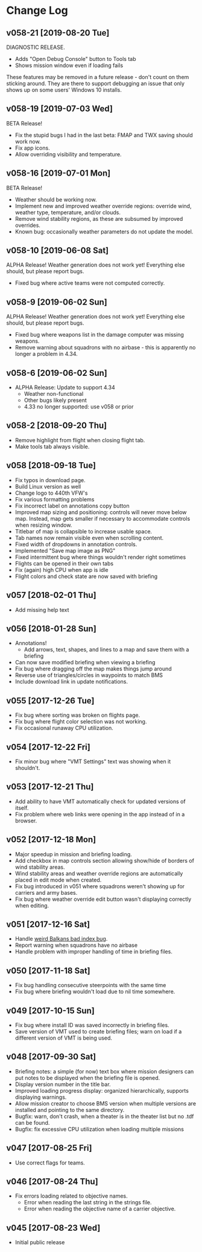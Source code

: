 #+OPTIONS: toc:nil
#+OPTIONS: num:nil
#+OPTIONS: html-postamble:nil
#+TITLE:

* Change Log
** v058-21 [2019-08-20 Tue]

DIAGNOSTIC RELEASE.

- Adds "Open Debug Console" button to Tools tab
- Shows mission window even if loading fails

These features may be removed in a future release - don't count on
them sticking around. They are there to support debugging an issue
that only shows up on some users' Windows 10 installs.

** v058-19 [2019-07-03 Wed]

BETA Release!

- Fix the stupid bugs I had in the last beta: FMAP and TWX saving
  should work now.
- Fix app icons.
- Allow overriding visibility and temperature.

** v058-16 [2019-07-01 Mon]

BETA Release!

- Weather should be working now.
- Implement new and improved weather override regions: override wind,
  weather type, temperature, and/or clouds.
- Remove wind stability regions, as these are subsumed by improved
  overrides.
- Known bug: occasionally weather parameters do not update the model.

** v058-10 [2019-06-08 Sat]

ALPHA Release! Weather generation does not work yet! Everything else
should, but please report bugs.

- Fixed bug where active teams were not computed correctly.

** v058-9 [2019-06-02 Sun]

ALPHA Release! Weather generation does not work yet! Everything else
should, but please report bugs.

- Fixed bug where weapons list in the damage computer was missing
  weapons.
- Remove warning about squadrons with no airbase - this is apparently
  no longer a problem in 4.34.

** v058-6 [2019-06-02 Sun]
- ALPHA Release: Update to support 4.34
  - Weather non-functional
  - Other bugs likely present
  - 4.33 no longer supported: use v058 or prior
** v058-2 [2018-09-20 Thu]
- Remove highlight from flight when closing flight tab.
- Make tools tab always visible.
** v058 [2018-09-18 Tue]
- Fix typos in download page.
- Build Linux version as well
- Change logo to 440th VFW's
- Fix various formatting problems
- Fix incorrect label on annotations copy button
- Improved map sizing and positioning: controls will never move below
  map. Instead, map gets smaller if necessary to accommodate controls
  when resizing window.
- Titlebar of map is collapsible to increase usable space.
- Tab names now remain visible even when scrolling content.
- Fixed width of dropdowns in annotation controls.
- Implemented "Save map image as PNG"
- Fixed intermittent bug where things wouldn't render right sometimes
- Flights can be opened in their own tabs
- Fix (again) high CPU when app is idle
- Flight colors and check state are now saved with briefing
** v057 [2018-02-01 Thu]
- Add missing help text
** v056 [2018-01-28 Sun]
- Annotations!
  - Add arrows, text, shapes, and lines to a map and save them with a
    briefing
- Can now save modified briefing when viewing a briefing
- Fix bug where dragging off the map makes things jump around
- Reverse use of triangles/circles in waypoints to match BMS
- Include download link in update notifications.
** v055 [2017-12-26 Tue]
- Fix bug where sorting was broken on flights page.
- Fix bug where flight color selection was not working.
- Fix occasional runaway CPU utilization.
** v054 [2017-12-22 Fri]
- Fix minor bug where "VMT Settings" text was showing when it shouldn't.
** v053 [2017-12-21 Thu]
- Add ability to have VMT automatically check for updated versions of
  itself.
- Fix problem where web links were opening in the app instead of in a
  browser.
** v052 [2017-12-18 Mon]
- Major speedup in mission and briefing loading.
- Add checkbox in map controls section allowing show/hide of borders
  of wind stability areas.
- Wind stability areas and weather override regions are automatically
  placed in edit mode when created.
- Fix bug introduced in v051 where squadrons weren't showing up for
  carriers and army bases.
- Fix bug where weather override edit button wasn't displaying
  correctly when editing.

** v051 [2017-12-16 Sat]
- Handle [[https://www.bmsforum.org/forum/showthread.php?31611-Release-Tyrant-s-Virtual-Mission-Tools-(VMT)&p=449550&viewfull=1#post449550][weird Balkans bad index bug]].
- Report warning when squadrons have no airbase
- Handle problem with improper handling of time in briefing files.
** v050 [2017-11-18 Sat]
- Fix bug handling consecutive steerpoints with the same time
- Fix bug where briefing wouldn't load due to nil time somewhere.
** v049 [2017-10-15 Sun]
- Fix bug where install ID was saved incorrectly in briefing files.
- Save version of VMT used to create briefing files; warn on load if a
  different version of VMT is being used.
** v048 [2017-09-30 Sat]
- Briefing notes: a simple (for now) text box where mission designers
  can put notes to be displayed when the briefing file is opened.
- Display version number in the title bar.
- Improved loading progress display: organized hierarchically,
  supports displaying warnings.
- Allow mission creator to choose BMS version when multiple versions
  are installed and pointing to the same directory.
- Bugfix: warn, don't crash, when a theater is in the theater list but
  no .tdf can be found.
- Bugfix: fix excessive CPU utilization when loading multiple missions
** v047 [2017-08-25 Fri]
- Use correct flags for teams.
** v046 [2017-08-24 Thu]
- Fix errors loading related to objective names.
  - Error when reading the last string in the strings file.
  - Error when reading the objective name of a carrier objective.
** v045 [2017-08-23 Wed]
- Initial public release
